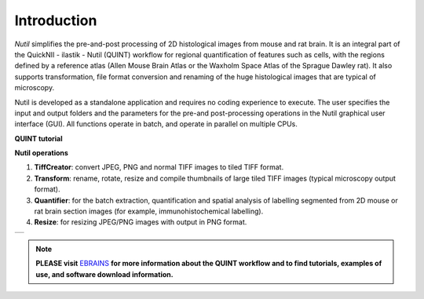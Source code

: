 **Introduction**
----------------

*Nutil* simplifies the pre-and-post processing of 2D histological images from mouse and rat brain. It is an integral part of the QuickNII - ilastik - Nutil (QUINT) workflow for regional quantification of features such as cells, with the regions defined by a reference atlas (Allen Mouse Brain Atlas or the Waxholm Space Atlas of the Sprague Dawley rat). It also supports transformation, file format conversion and renaming of the huge histological images that are typical of microscopy. 

Nutil is developed as a standalone application and requires no coding experience to execute. The user specifies the input and output folders and the parameters for the pre-and post-processing operations in the Nutil graphical user interface (GUI). All functions operate in batch, and operate in parallel on multiple CPUs. 

**QUINT tutorial**

.. raw:: html

   <iframe width="560" height="315" src="https://www.youtube.com/embed/n-gQigcGMJ0" title="YouTube video player" frameborder="0" allow="accelerometer; autoplay; clipboard-write; encrypted-media; gyroscope; picture-in-picture" allowfullscreen></iframe>


**Nutil operations**

1. **TiffCreator**: convert JPEG, PNG and normal TIFF images to tiled TIFF format.
2. **Transform**: rename, rotate, resize and compile thumbnails of large tiled TIFF images (typical microscopy output format).
3. **Quantifier**: for the batch extraction, quantification and spatial analysis of labelling segmented from 2D mouse or rat brain section images (for example, immunohistochemical labelling).
4. **Resize**: for resizing JPEG/PNG images with output in PNG format.

+----------+                    
| |image1| |                    
+----------+                    
                            

.. note::

   **PLEASE visit** `EBRAINS <https://ebrains.eu/service/quint/>`_ **for more information about the QUINT workflow and to find tutorials, examples of use, and          software download information.** 

.. |image1| image:: cfad7c6d57444e3b93185b655ab922e0/media/image2.png
   :width: 6.30139in
   :height: 2.33688in
